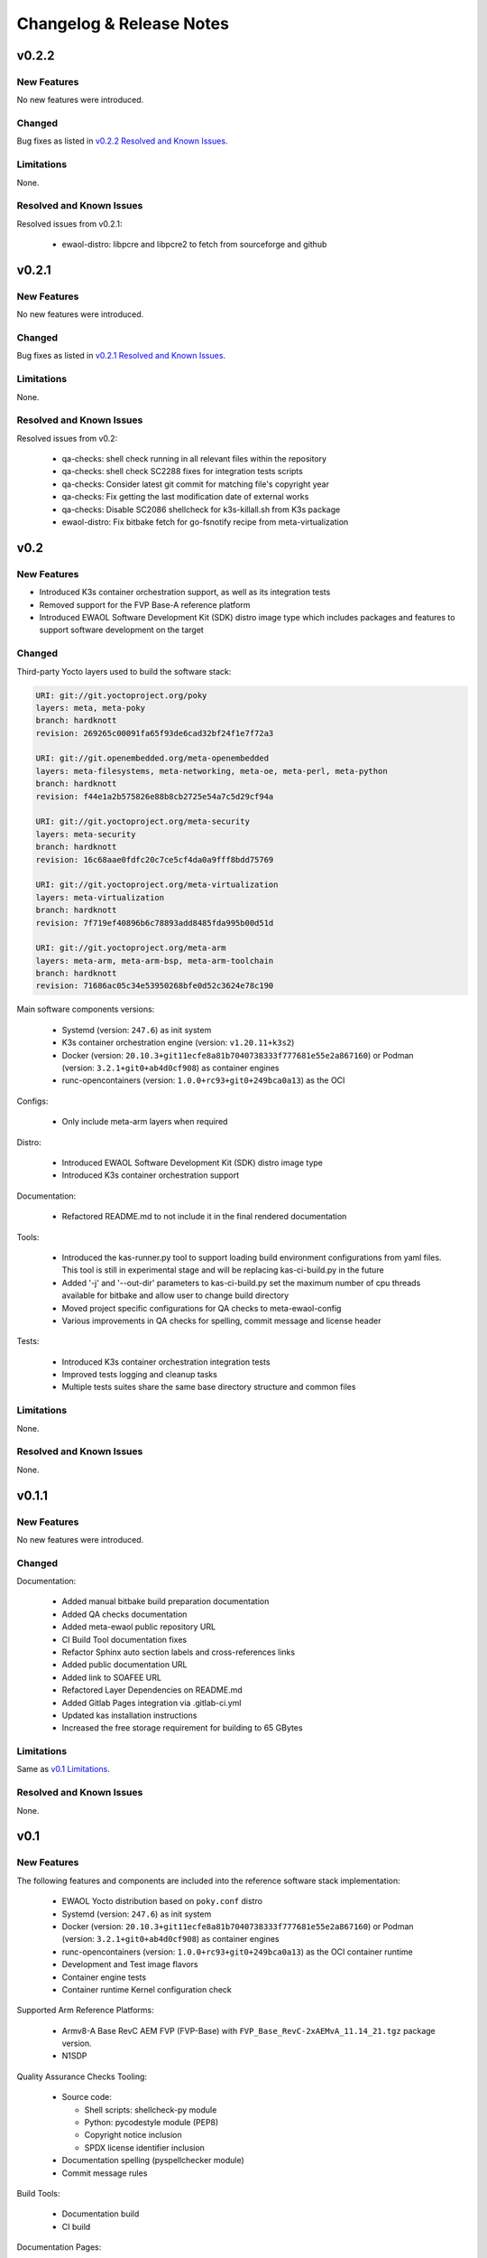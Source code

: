 Changelog & Release Notes
#########################

v0.2.2
******

New Features
============

No new features were introduced.

Changed
=======

Bug fixes as listed in `v0.2.2 Resolved and Known Issues`_.

Limitations
===========

None.

.. _v0.2.2 Resolved and Known Issues:

Resolved and Known Issues
=========================

Resolved issues from v0.2.1:

  * ewaol-distro: libpcre and libpcre2 to fetch from sourceforge and github

v0.2.1
******

New Features
============

No new features were introduced.

Changed
=======

Bug fixes as listed in `v0.2.1 Resolved and Known Issues`_.

Limitations
===========

None.

.. _v0.2.1 Resolved and Known Issues:

Resolved and Known Issues
=========================

Resolved issues from v0.2:

  * qa-checks: shell check running in all relevant files within the repository
  * qa-checks: shell check SC2288 fixes for integration tests scripts
  * qa-checks: Consider latest git commit for matching file's copyright year
  * qa-checks: Fix getting the last modification date of external works
  * qa-checks: Disable SC2086 shellcheck for k3s-killall.sh from K3s package
  * ewaol-distro: Fix bitbake fetch for go-fsnotify recipe from
    meta-virtualization

v0.2
****

New Features
============

* Introduced K3s container orchestration support, as well as its integration
  tests
* Removed support for the FVP Base-A reference platform
* Introduced EWAOL Software Development Kit (SDK) distro image type which
  includes packages and features to support software development on the target

Changed
=======

Third-party Yocto layers used to build the software stack:

.. code-block:: yaml

    URI: git://git.yoctoproject.org/poky
    layers: meta, meta-poky
    branch: hardknott
    revision: 269265c00091fa65f93de6cad32bf24f1e7f72a3

    URI: git://git.openembedded.org/meta-openembedded
    layers: meta-filesystems, meta-networking, meta-oe, meta-perl, meta-python
    branch: hardknott
    revision: f44e1a2b575826e88b8cb2725e54a7c5d29cf94a

    URI: git://git.yoctoproject.org/meta-security
    layers: meta-security
    branch: hardknott
    revision: 16c68aae0fdfc20c7ce5cf4da0a9fff8bdd75769

    URI: git://git.yoctoproject.org/meta-virtualization
    layers: meta-virtualization
    branch: hardknott
    revision: 7f719ef40896b6c78893add8485fda995b00d51d

    URI: git://git.yoctoproject.org/meta-arm
    layers: meta-arm, meta-arm-bsp, meta-arm-toolchain
    branch: hardknott
    revision: 71686ac05c34e53950268bfe0d52c3624e78c190

Main software components versions:

  * Systemd (version: ``247.6``) as init system
  * K3s container orchestration engine (version: ``v1.20.11+k3s2``)
  * Docker (version: ``20.10.3+git11ecfe8a81b7040738333f777681e55e2a867160``)
    or Podman (version: ``3.2.1+git0+ab4d0cf908``) as container engines
  * runc-opencontainers (version: ``1.0.0+rc93+git0+249bca0a13``) as the OCI


Configs:

  * Only include meta-arm layers when required

Distro:

  * Introduced EWAOL Software Development Kit (SDK) distro image type
  * Introduced K3s container orchestration support

Documentation:

  * Refactored README.md to not include it in the final rendered documentation

Tools:

  * Introduced the kas-runner.py tool to support loading build environment
    configurations from yaml files. This tool is still in experimental stage
    and will be replacing kas-ci-build.py in the future
  * Added '-j' and '--out-dir' parameters to kas-ci-build.py set the maximum
    number of cpu threads available for bitbake and allow user to change build
    directory
  * Moved project specific configurations for QA checks to meta-ewaol-config
  * Various improvements in QA checks for spelling, commit message and license
    header

Tests:

  * Introduced K3s container orchestration integration tests
  * Improved tests logging and cleanup tasks
  * Multiple tests suites share the same base directory structure and common
    files

Limitations
===========

None.

Resolved and Known Issues
=========================

None.

v0.1.1
******

New Features
============

No new features were introduced.

Changed
=======

Documentation:

  * Added manual bitbake build preparation documentation
  * Added QA checks documentation
  * Added meta-ewaol public repository URL
  * CI Build Tool documentation fixes
  * Refactor Sphinx auto section labels and cross-references links
  * Added public documentation URL
  * Added link to SOAFEE URL
  * Refactored Layer Dependencies on README.md
  * Added Gitlab Pages integration via .gitlab-ci.yml
  * Updated kas installation instructions
  * Increased the free storage requirement for building to 65 GBytes

Limitations
===========

Same as `v0.1 Limitations`_.

Resolved and Known Issues
=========================

None.

v0.1
****

New Features
============

The following features and components are included into the reference software
stack implementation:

  * EWAOL Yocto distribution based on ``poky.conf`` distro
  * Systemd (version: ``247.6``) as init system
  * Docker (version: ``20.10.3+git11ecfe8a81b7040738333f777681e55e2a867160``)
    or Podman (version: ``3.2.1+git0+ab4d0cf908``) as container engines
  * runc-opencontainers (version: ``1.0.0+rc93+git0+249bca0a13``) as the OCI
    container runtime
  * Development and Test image flavors
  * Container engine tests
  * Container runtime Kernel configuration check

Supported Arm Reference Platforms:

 * Armv8-A Base RevC AEM FVP (FVP-Base) with
   ``FVP_Base_RevC-2xAEMvA_11.14_21.tgz`` package version.
 * N1SDP


Quality Assurance Checks Tooling:

  * Source code:

    * Shell scripts: shellcheck-py module
    * Python: pycodestyle module (PEP8)
    * Copyright notice inclusion
    * SPDX license identifier inclusion

  * Documentation spelling (pyspellchecker module)
  * Commit message rules

Build Tools:

  * Documentation build
  * CI build

Documentation Pages:

  * Overview
  * Project Quickstart
  * Image Builds
  * Image Validation
  * Yocto Layers
  * Codeline Management
  * Tools
  * License
  * Changelog & Release Notes

Third-party Yocto layers used to build the software stack:

.. code-block:: yaml

   URI: git://git.yoctoproject.org/poky/meta
   branch: hardknott
   revision: da0ce760c5372f8f2ef4c4dfa24b6995db73c66c

   URI: git://git.yoctoproject.org/poky/meta-poky
   branch: hardknott
   revision: da0ce760c5372f8f2ef4c4dfa24b6995db73c66c

   URI: git://git.openembedded.org/meta-openembedded
   branch: hardknott
   revision: c51e79dd854460c6f6949a187970d05362152e84

   URI: git://git.yoctoproject.org/meta-security
   branch: hardknott
   revision: c6b1eec0e5e94b02160ce0ac3aa9582cbbf7b0ed

   URI: git://git.yoctoproject.org/meta-virtualization
   branch: hardknott
   revision: 3508b13acbf669a5169fafca232a5c4ee705dd16

   URI: git://git.yoctoproject.org/meta-arm
   branch: hardknott
   revision: e82d9fdd49745a6a064b636f2ea1e02c1750d298

Changed
=======

Initial version.

.. _v0.1 Limitations:

Limitations
===========

  * FVP-Base build and emulation only supported on x86_64-linux hosts

Resolved and Known Issues
=========================

None.
